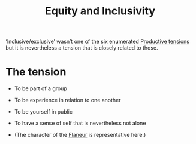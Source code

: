 :PROPERTIES:
:ID:       da23b839-1480-4a63-89a6-03c2b0e0def9
:END:
#+TITLE: Equity and Inclusivity
#+filetags: :bristol:

‘Inclusive/exclusive’ wasn’t one of the six enumerated [[id:59798017-b0af-473e-bdcd-108a8ef1e06d][Productive
tensions]] but it is nevertheless a tension that is closely related to
those.

* The tension

- To be part of a group
- To be experience in relation to one another

- To be yourself in public
- To have a sense of self that is nevertheless not alone
- (The character of the [[id:f73ea1a7-823b-4847-ad0f-141cd2af0049][Flaneur]] is representative here.)

